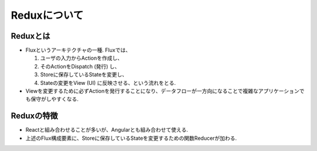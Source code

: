 ============================================================
Reduxについて
============================================================


Reduxとは
===============================================
* Fluxというアーキテクチャの一種. Fluxでは、

  1. ユーザの入力からActionを作成し、
  2. そのActionをDispatch (発行) し、
  3. Storeに保存しているStateを変更し、
  4. Stateの変更をView (UI) に反映させる、という流れをとる.
  
* Viewを変更するために必ずActionを発行することになり、データフローが一方向になることで複雑なアプリケーションでも保守がしやすくなる.

Reduxの特徴
===============
* Reactと組み合わせることが多いが、Angularとも組み合わせて使える.
* 上述のFlux構成要素に、Storeに保存しているStateを変更するための関数Reducerが加わる.

.. blockdiag::

    blockdiag {
      default_fontsize = 16;
      span_width = 100;

      View -> Action;
      Action -> Store [label = "Dispatch", fontsize=10];
      Store -> View;
      group {
        orientation = portrait

        Store <-> State [label = "Reducer", fontsize=10];
      }
    }
